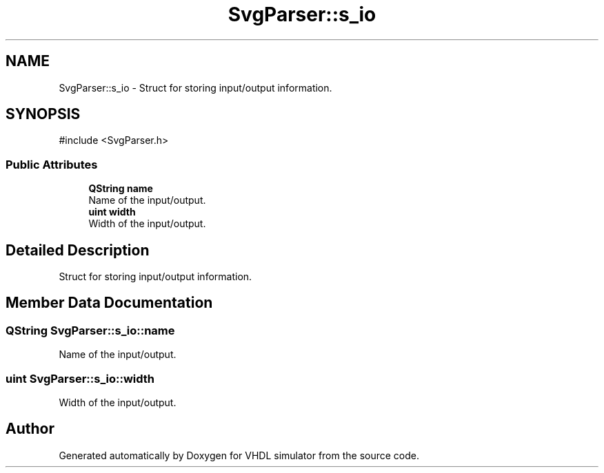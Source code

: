 .TH "SvgParser::s_io" 3 "VHDL simulator" \" -*- nroff -*-
.ad l
.nh
.SH NAME
SvgParser::s_io \- Struct for storing input/output information\&.  

.SH SYNOPSIS
.br
.PP
.PP
\fR#include <SvgParser\&.h>\fP
.SS "Public Attributes"

.in +1c
.ti -1c
.RI "\fBQString\fP \fBname\fP"
.br
.RI "Name of the input/output\&. "
.ti -1c
.RI "\fBuint\fP \fBwidth\fP"
.br
.RI "Width of the input/output\&. "
.in -1c
.SH "Detailed Description"
.PP 
Struct for storing input/output information\&. 
.SH "Member Data Documentation"
.PP 
.SS "\fBQString\fP SvgParser::s_io::name"

.PP
Name of the input/output\&. 
.SS "\fBuint\fP SvgParser::s_io::width"

.PP
Width of the input/output\&. 

.SH "Author"
.PP 
Generated automatically by Doxygen for VHDL simulator from the source code\&.
